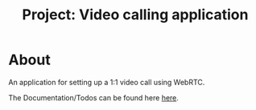 #+TITLE: Project: Video calling application
#+OPTIONS: toc:2
#+OPTIONS: num:nil
* About
  An application for setting up a 1:1 video call using WebRTC.

  The Documentation/Todos can be found here [[https://therishav.github.io/VideoCall-App/][here]].
